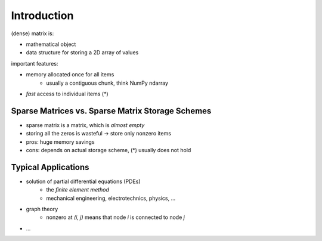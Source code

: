 Introduction
============

(dense) matrix is:

* mathematical object
* data structure for storing a 2D array of values

important features:

* memory allocated once for all items
    * usually a contiguous chunk, think NumPy ndarray
* *fast* access to individual items (*)

Sparse Matrices vs. Sparse Matrix Storage Schemes
-------------------------------------------------

* sparse matrix is a matrix, which is *almost empty*
* storing all the zeros is wasteful -> store only nonzero items
* pros: huge memory savings
* cons: depends on actual storage scheme, (*) usually does not hold

Typical Applications
--------------------

* solution of partial differential equations (PDEs)
    * the *finite element method*
    * mechanical engineering, electrotechnics, physics, ...
* graph theory
    * nonzero at `(i, j)` means that node `i` is connected to node `j`
* ...
